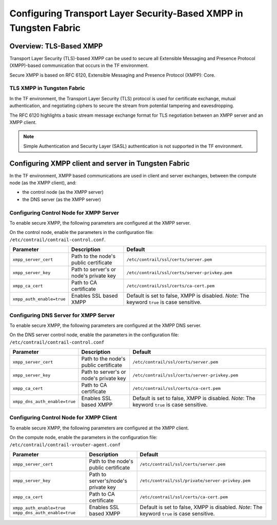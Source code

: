 Configuring Transport Layer Security-Based XMPP in Tungsten Fabric
==================================================================

 

Overview: TLS-Based XMPP
------------------------

Transport Layer Security (TLS)-based XMPP can be used to secure all
Extensible Messaging and Presence Protocol (XMPP)-based communication
that occurs in the TF environment.

Secure XMPP is based on RFC 6120, Extensible Messaging and Presence
Protocol (XMPP): Core.

TLS XMPP in Tungsten Fabric
~~~~~~~~~~~~~~~~~~~~~~~~~~~

In the TF environment, the Transport Layer Security (TLS) protocol
is used for certificate exchange, mutual authentication, and negotiating
ciphers to secure the stream from potential tampering and eavesdropping.

The RFC 6120 highlights a basic stream message exchange format for TLS
negotiation between an XMPP server and an XMPP client.

.. note::

   Simple Authentication and Security Layer (SASL) authentication is not
   supported in the TF environment.

Configuring XMPP client and server in Tungsten Fabric
----------------------------------------------

In the TF environment, XMPP based communications are used in
client and server exchanges, between the compute node (as the XMPP
client), and:

-  the control node (as the XMPP server)

-  the DNS server (as the XMPP server)

Configuring Control Node for XMPP Server
~~~~~~~~~~~~~~~~~~~~~~~~~~~~~~~~~~~~~~~~

To enable secure XMPP, the following parameters are configured at the
XMPP server.

| On the control node, enable the parameters in the configuration file:
| ``/etc/contrail/contrail-control.conf``.

.. list-table:: 
      :header-rows: 1

      * - Parameter
        - Description
        - Default
      * - ``xmpp_server_cert``
        - Path to the node's public certificate
        - ``/etc/contrail/ssl/certs/server.pem``
      * - ``xmpp_server_key``
        - Path to server's or node's private key
        - ``/etc/contrail/ssl/certs/server-privkey.pem``
      * - ``xmpp_ca_cert``
        - Path to CA certificate
        - ``/etc/contrail/ssl/certs/ca-cert.pem``
      * - ``xmpp_auth_enable=true``
        - Enables SSL based XMPP
        - Default is set to false, XMPP is disabled.
          *Note*: The keyword ``true`` is case sensitive.


Configuring DNS Server for XMPP Server
~~~~~~~~~~~~~~~~~~~~~~~~~~~~~~~~~~~~~~

To enable secure XMPP, the following parameters are configured at the
XMPP DNS server.

| On the DNS server control node, enable the parameters in the
  configuration file:
| ``/etc/contrail/contrail-control.conf``


.. list-table:: 
      :header-rows: 1

      * - Parameter
        - Description
        - Default
      * - ``xmpp_server_cert``
        - Path to the node's public certificate
        - ``/etc/contrail/ssl/certs/server.pem``
      * - ``xmpp_server_key``
        - Path to server's or node's private key
        - ``/etc/contrail/ssl/certs/server-privkey.pem``
      * - ``xmpp_ca_cert``
        - Path to CA certificate
        - ``/etc/contrail/ssl/certs/ca-cert.pem``
      * - ``xmpp_dns_auth_enable=true``
        - Enables SSL based XMPP
        - Default is set to false, XMPP is disabled.
          *Note*: The keyword ``true`` is case sensitive.


Configuring Control Node for XMPP Client
~~~~~~~~~~~~~~~~~~~~~~~~~~~~~~~~~~~~~~~~

To enable secure XMPP, the following parameters are configured at the
XMPP client.

| On the compute node, enable the parameters in the configuration file:
| ``/etc/contrail/contrail-vrouter-agent.conf``

.. list-table:: 
      :header-rows: 1

      * - Parameter
        - Description
        - Default
      * - ``xmpp_server_cert``
        - Path to the node's public certificate
        - ``/etc/contrail/ssl/certs/server.pem``
      * - ``xmpp_server_key``
        - Path to server's/node's private key
        - ``/etc/contrail/ssl/private/server-privkey.pem``
      * - ``xmpp_ca_cert``
        - Path to CA certificate
        - ``/etc/contrail/ssl/certs/ca-cert.pem``
      * - ``xmpp_auth_enable=true``
          ``xmpp_dns_auth_enable=true``
        - Enables SSL based XMPP
        - Default is set to false, XMPP is disabled.
          *Note*: The keyword ``true`` is case sensitive.

